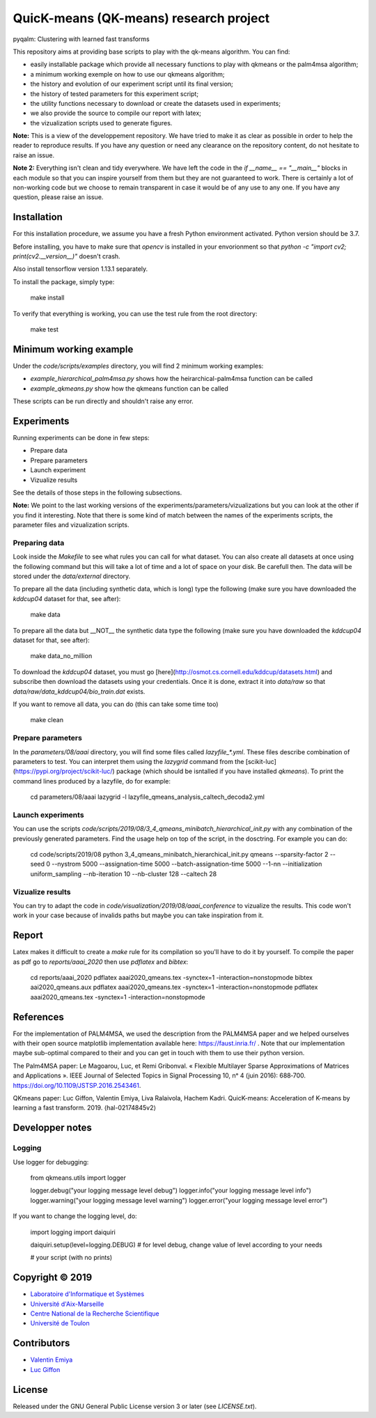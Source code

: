 QuicK-means (QK-means) research project
=======================================
pyqalm: Clustering with learned fast transforms

This repository aims at providing base scripts to play with the qk-means algorithm.
You can find:

- easily installable package which provide all necessary functions to play with qkmeans or the palm4msa algorithm;
- a minimum working exemple on how to use our qkmeans algorithm;
- the history and evolution of our experiment script until its final version;
- the history of tested parameters for this experiment script;
- the utility functions necessary to download or create the datasets used in experiments;
- we also provide the source to compile our report with latex;
- the vizualization scripts used to generate figures.


**Note:** This is a view of the developpement repository. We have tried to make it as clear as possible in order to help the reader to reproduce results.
If you have any question or need any clearance on the repository content, do not hesitate to
raise an issue.

**Note 2:** Everything isn't clean and tidy everywhere. We have left the code in the `if __name__ == "__main__"` blocks
in each module so that you can inspire yourself from them but they are not guaranteed to work. There is certainly
a lot of non-working code but we choose to remain transparent in case it would be of any use to any one. If you
have any question, please raise an issue.

Installation
------------

For this installation procedure, we assume you have a fresh Python environment activated. Python version should be 3.7.

Before installing, you have to make sure that `opencv` is installed in your envorionment so that `python  -c "import cv2; print(cv2.__version__)"` doesn't crash.

Also install tensorflow version 1.13.1 separately.

To install the package, simply type:

	make install

To verify that everything is working, you can use the test rule from the root directory:

	make test

Minimum working example
-----------------------

Under the `code/scripts/examples` directory, you will find 2 minimum working examples:

- `example_hierarchical_palm4msa.py` shows how the heirarchical-palm4msa function can be called
- `example_qkmeans.py` show how the qkmeans function can be called

These scripts can be run directly and shouldn't raise any error.

Experiments
-----------

Running experiments can be done in few steps:

- Prepare data
- Prepare parameters
- Launch experiment
- Vizualize results

See the details of those steps in the following subsections.

**Note:** We point to the last working versions of the experiments/parameters/vizualizations but you can look
at the other if you find it interesting. Note that there is some kind of match between the names of the experiments scripts,
the parameter files and vizualization scripts.

Preparing data
++++++++++++++

Look inside the `Makefile` to see what rules you can call for what dataset. You can also
create all datasets at once using the following command but this will take a lot of time and
a lot of space on your disk. Be carefull then. The data will be stored under the `data/external`
directory.

To prepare all the data (including synthetic data, which is long) type the following (make sure you have downloaded the `kddcup04` dataset for that, see after):

	make data

To prepare all the data but __NOT__ the synthetic data type the following (make sure you have downloaded the `kddcup04` dataset for that, see after):

	make data_no_million

To download the `kddcup04` dataset, you must go [here](http://osmot.cs.cornell.edu/kddcup/datasets.html) and subscribe then
download the datasets using your credentials. Once it is done, extract it into `data/raw` so that `data/raw/data_kddcup04/bio_train.dat`
exists.

If you want to remove all data, you can do (this can take some time too)

	make clean

Prepare parameters
++++++++++++++++++

In the `parameters/08/aaai` directory, you will find some files called `lazyfile_*.yml`. These
files describe combination of parameters to test. You can interpret them using the `lazygrid`
command from the [scikit-luc](https://pypi.org/project/scikit-luc/) package
(which should be isntalled if you have installed `qkmeans`). To print the command lines produced
by a lazyfile, do for example:

	cd parameters/08/aaai
	lazygrid -l lazyfile_qmeans_analysis_caltech_decoda2.yml

Launch experiments
++++++++++++++++++

You can use the scripts `code/scripts/2019/08/3_4_qmeans_minibatch_hierarchical_init.py` with any
combination of the previously generated parameters. Find the usage help on top of the script, in the dosctring.
For example you can do:

	cd code/scripts/2019/08
	python 3_4_qmeans_minibatch_hierarchical_init.py qmeans --sparsity-factor 2 --seed 0 --nystrom 5000 --assignation-time 5000 --batch-assignation-time 5000 --1-nn --initialization uniform_sampling --nb-iteration 10 --nb-cluster 128 --caltech 28


Vizualize results
+++++++++++++++++

You can try to adapt the code in `code/visualization/2019/08/aaai_conference` to vizualize
the results. This code won't work in your case because of invalids paths but maybe you
can take inspiration from it.

Report
------

Latex makes it difficult to create a `make` rule for its compilation so you'll have to do it by yourself.
To compile the paper as pdf go to `reports/aaai_2020` then use `pdflatex` and `bibtex`:

	cd reports/aaai_2020
	pdflatex aaai2020_qmeans.tex -synctex=1 -interaction=nonstopmode
	bibtex aai2020_qmeans.aux
	pdflatex aaai2020_qmeans.tex -synctex=1 -interaction=nonstopmode
	pdflatex aaai2020_qmeans.tex -synctex=1 -interaction=nonstopmode


References
----------

For the implementation of PALM4MSA, we used the description from the PALM4MSA paper and we helped ourselves with their
open source matplotlib implementation available here: https://faust.inria.fr/ . Note that our implementation maybe sub-optimal
compared to their and you can get in touch with them to use their python version.

The Palm4MSA paper:
Le Magoarou, Luc, et Remi Gribonval. « Flexible Multilayer Sparse Approximations of Matrices and Applications ». IEEE Journal of Selected Topics in Signal Processing 10, nᵒ 4 (juin 2016): 688‑700. https://doi.org/10.1109/JSTSP.2016.2543461.

QKmeans paper:
Luc Giffon, Valentin Emiya, Liva Ralaivola, Hachem Kadri. QuicK-means: Acceleration of K-means by learning a fast transform. 2019. ⟨hal-02174845v2⟩


Developper notes
----------------

Logging
+++++++

Use logger for debugging:

	from qkmeans.utils import logger

	logger.debug("your logging message level debug")
	logger.info("your logging message level info")
	logger.warning("your logging message level warning")
	logger.error("your logging message level error")

If you want to change the logging level, do:

	import logging
	import daiquiri

	daiquiri.setup(level=logging.DEBUG) # for level debug, change value of level according to your needs

	# your script (with no prints)


Copyright © 2019
----------------

* `Laboratoire d'Informatique et Systèmes <http://www.lis-lab.fr/>`_
* `Université d'Aix-Marseille <http://www.univ-amu.fr/>`_
* `Centre National de la Recherche Scientifique <http://www.cnrs.fr/>`_
* `Université de Toulon <http://www.univ-tln.fr/>`_

Contributors
------------

* `Valentin Emiya <mailto:valentin.emiya@lis-lab.fr>`_
* `Luc Giffon <mailto:luc.giffon@lis-lab.fr>`_

License
-------

Released under the GNU General Public License version 3 or later
(see `LICENSE.txt`).

